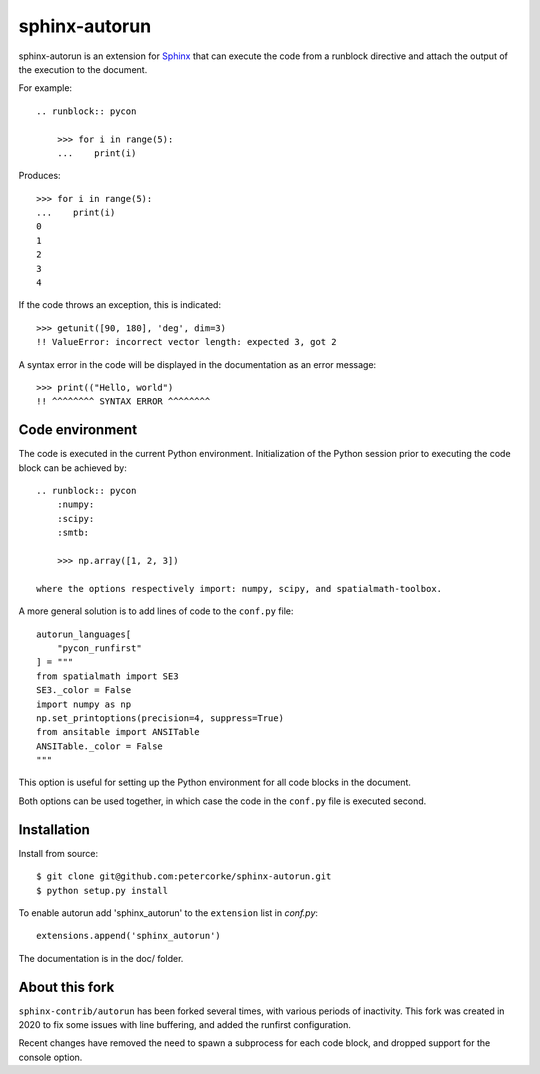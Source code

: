 ==============
sphinx-autorun
==============

sphinx-autorun is an extension for Sphinx_ that can execute the code from a
runblock directive and attach the output of the execution to the document. 

.. _Sphinx: https://sphinx.readthedocs.io/

For example::

    .. runblock:: pycon
        
        >>> for i in range(5):
        ...    print(i)

Produces::

    >>> for i in range(5):
    ...    print(i)
    0
    1
    2
    3
    4


If the code throws an exception, this is indicated::
    
    >>> getunit([90, 180], 'deg', dim=3)
    !! ValueError: incorrect vector length: expected 3, got 2
    
A syntax error in the code will be displayed in the documentation as an error message::

        >>> print(("Hello, world")
        !! ^^^^^^^^ SYNTAX ERROR ^^^^^^^^ 

Code environment
----------------

The code is executed in the current Python environment.  Initialization of the Python session prior
to executing the code block can be achieved by::

    .. runblock:: pycon
        :numpy:
        :scipy:
        :smtb:

        >>> np.array([1, 2, 3])

    where the options respectively import: numpy, scipy, and spatialmath-toolbox.

A more general solution is to add lines of code to the ``conf.py`` file::

    autorun_languages[
        "pycon_runfirst"
    ] = """
    from spatialmath import SE3
    SE3._color = False
    import numpy as np
    np.set_printoptions(precision=4, suppress=True)
    from ansitable import ANSITable
    ANSITable._color = False
    """

This option is useful for setting up the Python environment for all code blocks in the document.

Both options can be used together, in which case the code in the ``conf.py`` file is executed second.

Installation
------------


Install from source::

    $ git clone git@github.com:petercorke/sphinx-autorun.git
    $ python setup.py install

To enable autorun add 'sphinx_autorun' to the ``extension`` list in
`conf.py`::

    extensions.append('sphinx_autorun')

The documentation is in the doc/ folder.

About this fork
---------------

``sphinx-contrib/autorun`` has been forked several times, with various periods of inactivity.
This fork was created in 2020 to fix some issues with line buffering, and added the
runfirst configuration.

Recent changes have removed the need to spawn a subprocess for each code block, and 
dropped support for the console option.
